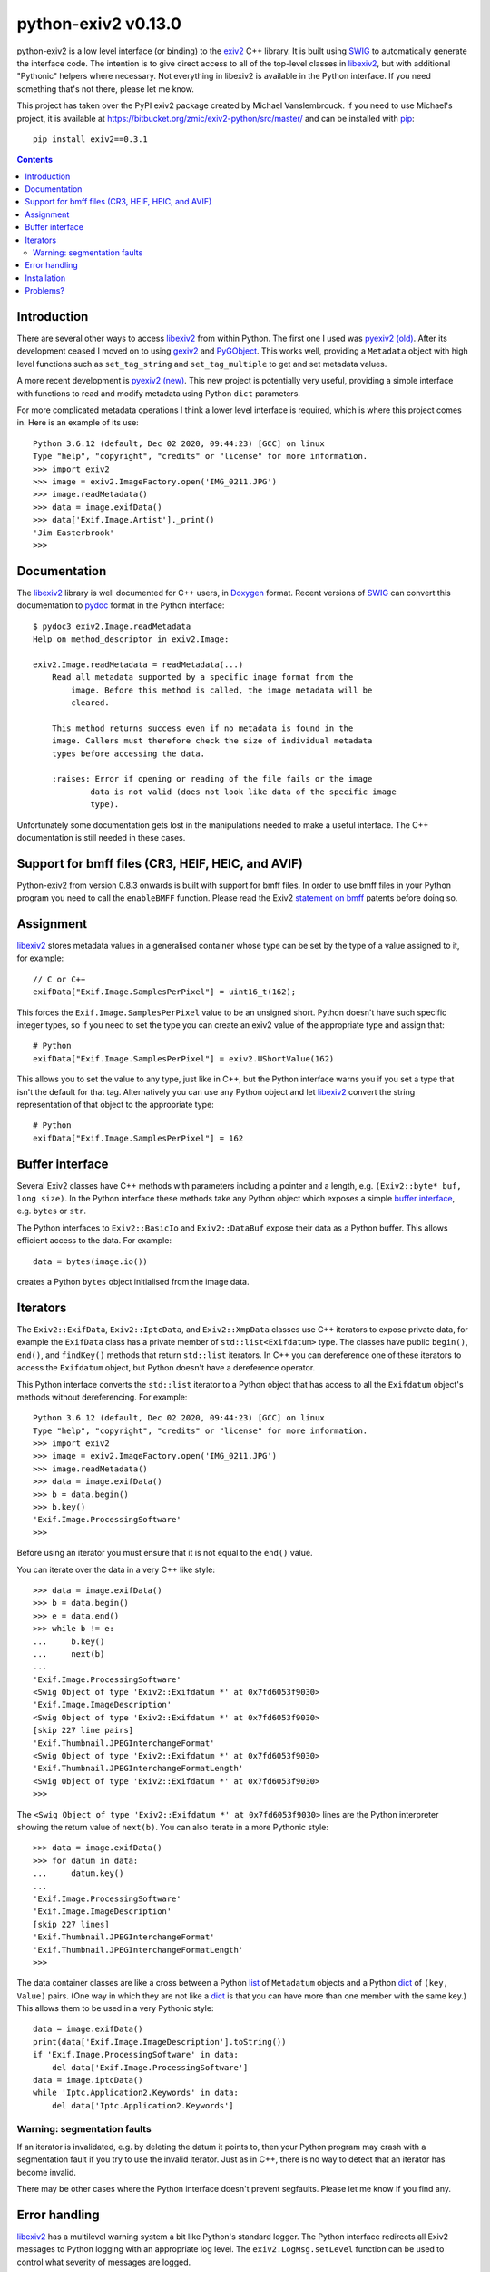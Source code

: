 python-exiv2 v\ 0.13.0
======================

python-exiv2 is a low level interface (or binding) to the exiv2_ C++ library.
It is built using SWIG_ to automatically generate the interface code.
The intention is to give direct access to all of the top-level classes in libexiv2_, but with additional "Pythonic" helpers where necessary.
Not everything in libexiv2 is available in the Python interface.
If you need something that's not there, please let me know.

This project has taken over the PyPI exiv2 package created by Michael Vanslembrouck.
If you need to use Michael's project, it is available at https://bitbucket.org/zmic/exiv2-python/src/master/ and can be installed with pip_::

    pip install exiv2==0.3.1

.. contents::
    :backlinks: top

Introduction
------------

There are several other ways to access libexiv2_ from within Python.
The first one I used was `pyexiv2 (old)`_.
After its development ceased I moved on to using gexiv2_ and PyGObject_.
This works well, providing a ``Metadata`` object with high level functions such as ``set_tag_string`` and ``set_tag_multiple`` to get and set metadata values.

A more recent development is `pyexiv2 (new)`_.
This new project is potentially very useful, providing a simple interface with functions to read and modify metadata using Python ``dict`` parameters.

For more complicated metadata operations I think a lower level interface is required, which is where this project comes in.
Here is an example of its use::

    Python 3.6.12 (default, Dec 02 2020, 09:44:23) [GCC] on linux
    Type "help", "copyright", "credits" or "license" for more information.
    >>> import exiv2
    >>> image = exiv2.ImageFactory.open('IMG_0211.JPG')
    >>> image.readMetadata()
    >>> data = image.exifData()
    >>> data['Exif.Image.Artist']._print()
    'Jim Easterbrook'
    >>>

Documentation
-------------

The libexiv2_ library is well documented for C++ users, in Doxygen_ format.
Recent versions of SWIG_ can convert this documentation to pydoc_ format in the Python interface::

    $ pydoc3 exiv2.Image.readMetadata
    Help on method_descriptor in exiv2.Image:

    exiv2.Image.readMetadata = readMetadata(...)
        Read all metadata supported by a specific image format from the
            image. Before this method is called, the image metadata will be
            cleared.

        This method returns success even if no metadata is found in the
        image. Callers must therefore check the size of individual metadata
        types before accessing the data.

        :raises: Error if opening or reading of the file fails or the image
                data is not valid (does not look like data of the specific image
                type).

Unfortunately some documentation gets lost in the manipulations needed to make a useful interface.
The C++ documentation is still needed in these cases.

Support for bmff files (CR3, HEIF, HEIC, and AVIF)
--------------------------------------------------

Python-exiv2 from version 0.8.3 onwards is built with support for bmff files.
In order to use bmff files in your Python program you need to call the ``enableBMFF`` function.
Please read the Exiv2 `statement on bmff`_ patents before doing so.

Assignment
----------

libexiv2_ stores metadata values in a generalised container whose type can be set by the type of a value assigned to it, for example::

    // C or C++
    exifData["Exif.Image.SamplesPerPixel"] = uint16_t(162);

This forces the ``Exif.Image.SamplesPerPixel`` value to be an unsigned short.
Python doesn't have such specific integer types, so if you need to set the type you can create an exiv2 value of the appropriate type and assign that::

    # Python
    exifData["Exif.Image.SamplesPerPixel"] = exiv2.UShortValue(162)

This allows you to set the value to any type, just like in C++, but the Python interface warns you if you set a type that isn't the default for that tag.
Alternatively you can use any Python object and let libexiv2_ convert the string representation of that object to the appropriate type::

    # Python
    exifData["Exif.Image.SamplesPerPixel"] = 162

Buffer interface
----------------

Several Exiv2 classes have C++ methods with parameters including a pointer and a length, e.g. ``(Exiv2::byte* buf, long size)``.
In the Python interface these methods take any Python object which exposes a simple `buffer interface`_, e.g. ``bytes`` or ``str``.

The Python interfaces to ``Exiv2::BasicIo`` and ``Exiv2::DataBuf`` expose their data as a Python buffer.
This allows efficient access to the data.
For example::

    data = bytes(image.io())

creates a Python ``bytes`` object initialised from the image data.

.. versionadded:: 0.13.0
    ``exiv2.BasicIo.mmap()`` returns a Python memoryview_ object pointing to the image data.
    The buffer interface to ``exiv2.BasicIo`` is deprecated and will eventually be removed.

Iterators
---------

The ``Exiv2::ExifData``, ``Exiv2::IptcData``, and ``Exiv2::XmpData`` classes use C++ iterators to expose private data, for example the ``ExifData`` class has a private member of ``std::list<Exifdatum>`` type.
The classes have public ``begin()``, ``end()``, and ``findKey()`` methods that return ``std::list`` iterators.
In C++ you can dereference one of these iterators to access the ``Exifdatum`` object, but Python doesn't have a dereference operator.

This Python interface converts the ``std::list`` iterator to a Python object that has access to all the ``Exifdatum`` object's methods without dereferencing.
For example::

    Python 3.6.12 (default, Dec 02 2020, 09:44:23) [GCC] on linux
    Type "help", "copyright", "credits" or "license" for more information.
    >>> import exiv2
    >>> image = exiv2.ImageFactory.open('IMG_0211.JPG')
    >>> image.readMetadata()
    >>> data = image.exifData()
    >>> b = data.begin()
    >>> b.key()
    'Exif.Image.ProcessingSoftware'
    >>>

Before using an iterator you must ensure that it is not equal to the ``end()`` value.

You can iterate over the data in a very C++ like style::

    >>> data = image.exifData()
    >>> b = data.begin()
    >>> e = data.end()
    >>> while b != e:
    ...     b.key()
    ...     next(b)
    ...
    'Exif.Image.ProcessingSoftware'
    <Swig Object of type 'Exiv2::Exifdatum *' at 0x7fd6053f9030>
    'Exif.Image.ImageDescription'
    <Swig Object of type 'Exiv2::Exifdatum *' at 0x7fd6053f9030>
    [skip 227 line pairs]
    'Exif.Thumbnail.JPEGInterchangeFormat'
    <Swig Object of type 'Exiv2::Exifdatum *' at 0x7fd6053f9030>
    'Exif.Thumbnail.JPEGInterchangeFormatLength'
    <Swig Object of type 'Exiv2::Exifdatum *' at 0x7fd6053f9030>
    >>>

The ``<Swig Object of type 'Exiv2::Exifdatum *' at 0x7fd6053f9030>`` lines are the Python interpreter showing the return value of ``next(b)``.
You can also iterate in a more Pythonic style::

    >>> data = image.exifData()
    >>> for datum in data:
    ...     datum.key()
    ...
    'Exif.Image.ProcessingSoftware'
    'Exif.Image.ImageDescription'
    [skip 227 lines]
    'Exif.Thumbnail.JPEGInterchangeFormat'
    'Exif.Thumbnail.JPEGInterchangeFormatLength'
    >>>

The data container classes are like a cross between a Python list_ of ``Metadatum`` objects and a Python dict_ of ``(key, Value)`` pairs.
(One way in which they are not like a dict_ is that you can have more than one member with the same key.)
This allows them to be used in a very Pythonic style::

    data = image.exifData()
    print(data['Exif.Image.ImageDescription'].toString())
    if 'Exif.Image.ProcessingSoftware' in data:
        del data['Exif.Image.ProcessingSoftware']
    data = image.iptcData()
    while 'Iptc.Application2.Keywords' in data:
        del data['Iptc.Application2.Keywords']

Warning: segmentation faults
^^^^^^^^^^^^^^^^^^^^^^^^^^^^

If an iterator is invalidated, e.g. by deleting the datum it points to, then your Python program may crash with a segmentation fault if you try to use the invalid iterator.
Just as in C++, there is no way to detect that an iterator has become invalid.

There may be other cases where the Python interface doesn't prevent segfaults.
Please let me know if you find any.

Error handling
--------------

libexiv2_ has a multilevel warning system a bit like Python's standard logger.
The Python interface redirects all Exiv2 messages to Python logging with an appropriate log level.
The ``exiv2.LogMsg.setLevel`` function can be used to control what severity of messages are logged.

Installation
------------

Python "binary wheels" are available for Windows, Linux, and MacOS.
These include the libexiv2 library and should not need any other software to be installed.
They can be installed with Python's pip_ package.
For example, on Windows::

    C:\Users\Jim>pip install exiv2

or on Linux or MacOS::

    $ pip3 install --user exiv2

If the available wheels are not compatible with your operating system or Python version then pip will download the python-exiv2 source and attempt to compile it.
For more information, and details of how to compile python-exiv2 and libexiv2, see `<INSTALL.rst>`_.

Problems?
---------

Please email jim@jim-easterbrook.me.uk if you find any problems (or solutions!).

.. _buffer interface:  https://docs.python.org/3/c-api/buffer.html
.. _dict:              https://docs.python.org/3/library/stdtypes.html#dict
.. _Doxygen:           https://www.doxygen.nl/
.. _exiv2:             https://www.exiv2.org/getting-started.html
.. _gexiv2:            https://wiki.gnome.org/Projects/gexiv2
.. _GitHub:            https://github.com/jim-easterbrook/python-exiv2
.. _libexiv2:          https://www.exiv2.org/doc/index.html
.. _list:              https://docs.python.org/3/library/stdtypes.html#list
.. _memoryview:        https://docs.python.org/3/library/stdtypes.html#memoryview
.. _pip:               https://pip.pypa.io/
.. _pyexiv2 (new):     https://github.com/LeoHsiao1/pyexiv2
.. _pyexiv2 (old):     https://launchpad.net/pyexiv2
.. _PyGObject:         https://pygobject.readthedocs.io/en/latest/
.. _PyPI:              https://pypi.org/project/exiv2/
.. _SWIG:              http://swig.org/
.. _pydoc:             https://docs.python.org/3/library/pydoc.html
.. _Python3:           https://www.python.org/
.. _statement on bmff: https://github.com/exiv2/exiv2#2-19
.. _Visual C++:        https://wiki.python.org/moin/WindowsCompilers
